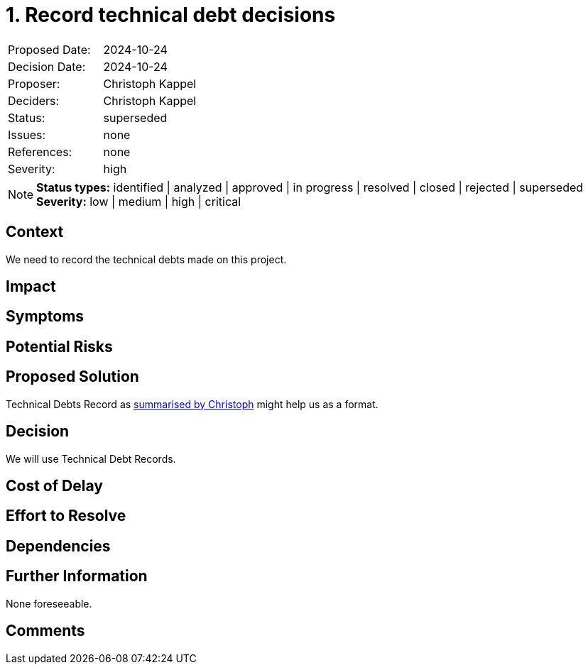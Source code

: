 = 1. Record technical debt decisions

:1: https://unexist.blog/documentation/myself/2024/10/24/decision-records.html

|===
| Proposed Date: | 2024-10-24
| Decision Date: | 2024-10-24
| Proposer:      | Christoph Kappel
| Deciders:      | Christoph Kappel
| Status:        | superseded
| Issues:        | none
| References:    | none
| Severity:      | high
|===

NOTE: *Status types:* identified | analyzed | approved | in progress | resolved | closed | rejected | superseded +
      *Severity:* low | medium | high | critical

== Context

We need to record the technical debts made on this project.

== Impact

== Symptoms

== Potential Risks

== Proposed Solution

Technical Debts Record as {1}[summarised by Christoph] might help us as a format.

== Decision

We will use Technical Debt Records.

== Cost of Delay

== Effort to Resolve

== Dependencies

== Further Information

None foreseeable.

== Comments
